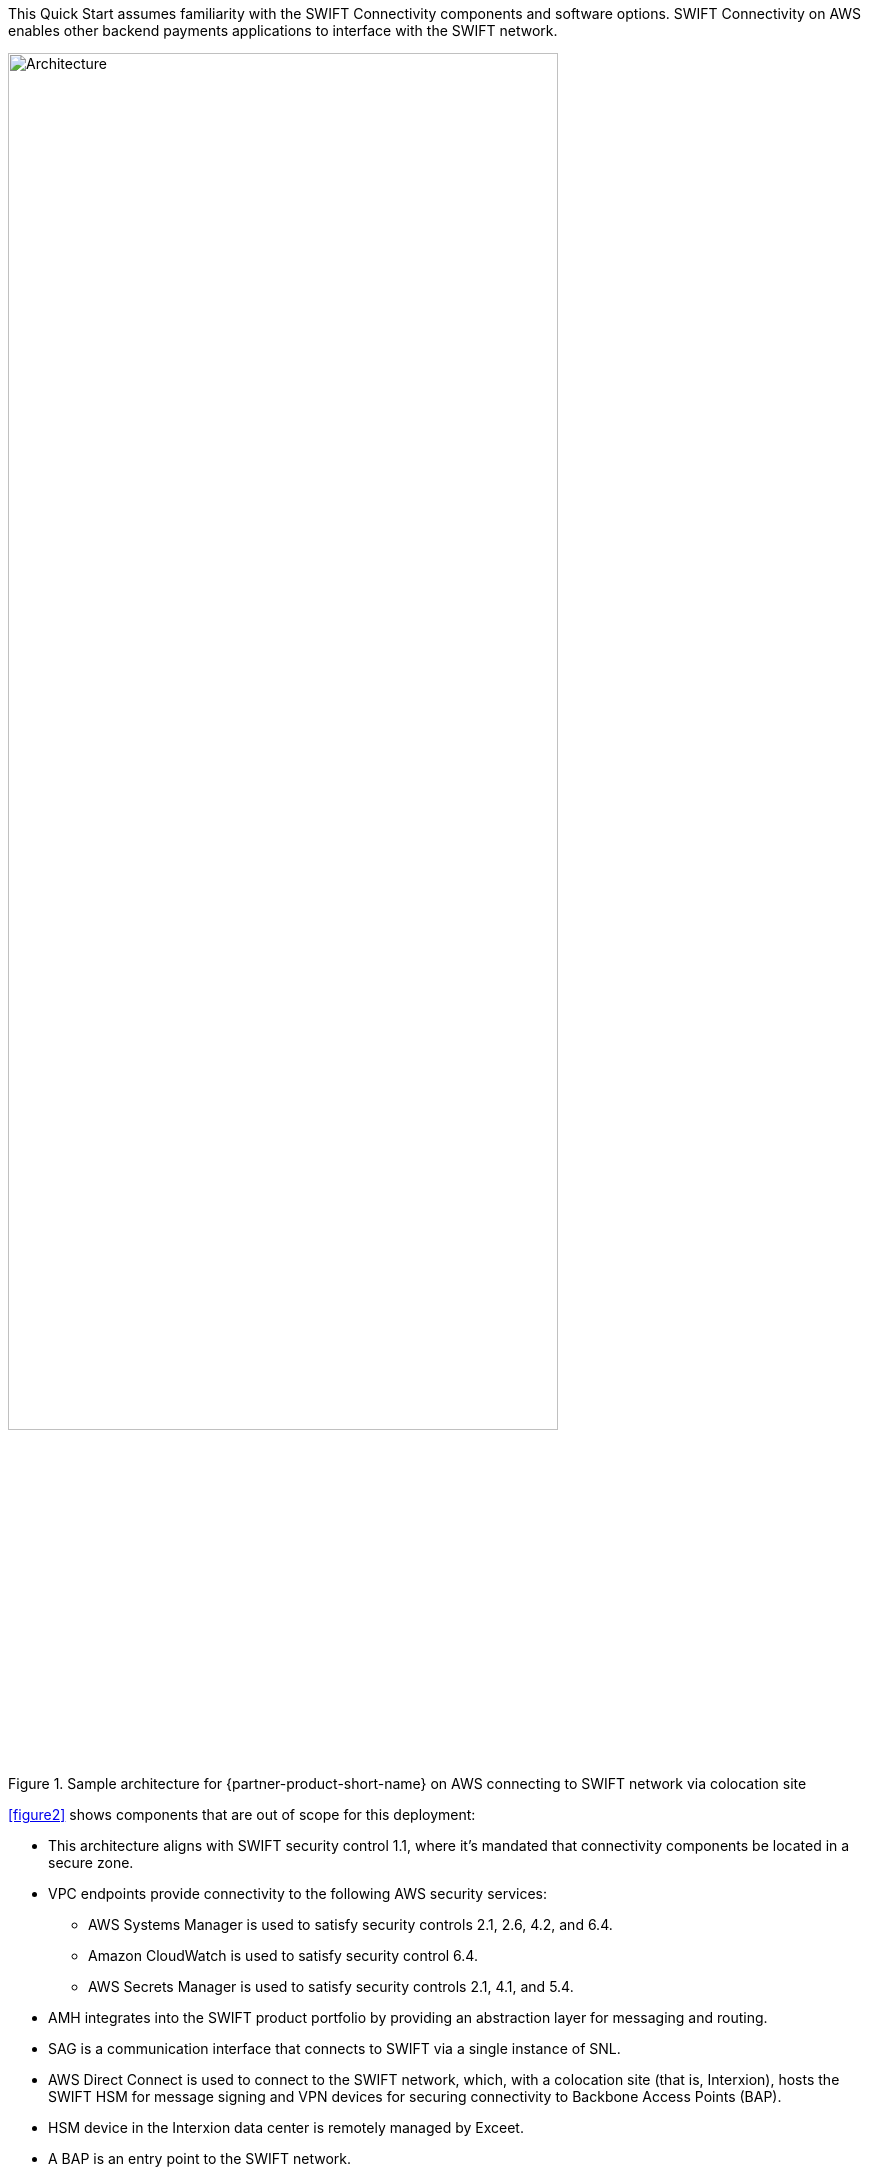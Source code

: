 // Replace the content in <>
// For example: “familiarity with basic concepts in networking, database operations, and data encryption” or “familiarity with <software>.”
// Include links if helpful. 
// You don't need to list AWS services or point to general info about AWS; the boilerplate already covers this.

This Quick Start assumes familiarity with the SWIFT Connectivity components and software options. SWIFT Connectivity on AWS enables other backend payments applications to interface with the SWIFT network.

[#architecture2]
.Sample architecture for {partner-product-short-name} on AWS connecting to SWIFT network via colocation site
image::../images/figure2.png[Architecture,width=80%,height=80%]

<<figure2>> shows components that are out of scope for this deployment:

* This architecture aligns with SWIFT security control 1.1, where it's mandated that connectivity components be located in a secure zone.  
* VPC endpoints provide connectivity to the following AWS security services:
 ** AWS Systems Manager is used to satisfy security controls 2.1, 2.6, 4.2, and 6.4.
 ** Amazon CloudWatch is used to satisfy security control 6.4.
 ** AWS Secrets Manager is used to satisfy security controls 2.1, 4.1, and 5.4.
* AMH integrates into the SWIFT product portfolio by providing an abstraction layer for messaging and routing.  
* SAG is a communication interface that connects to SWIFT via a single instance of SNL. 
* AWS Direct Connect is used to connect to the SWIFT network, which, with a colocation site (that is, Interxion), hosts the SWIFT HSM for message signing and VPN devices for securing connectivity to Backbone Access Points (BAP).
* HSM device in the Interxion data center is remotely managed by Exceet.
* A BAP is an entry point to the SWIFT network.
